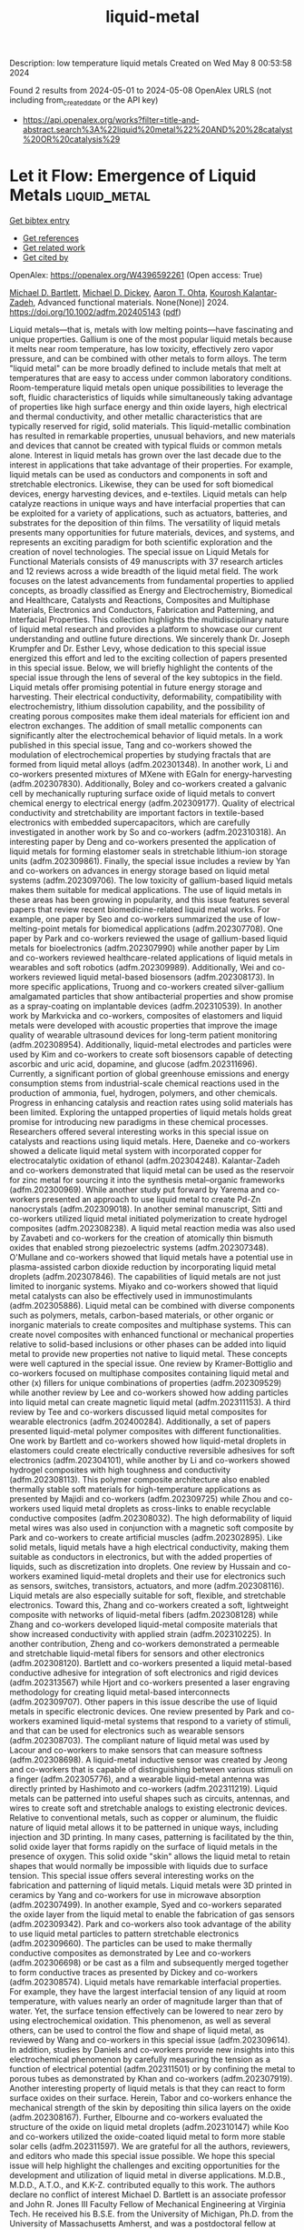 #+TITLE: liquid-metal
Description: low temperature liquid metals
Created on Wed May  8 00:53:58 2024

Found 2 results from 2024-05-01 to 2024-05-08
OpenAlex URLS (not including from_created_date or the API key)
- [[https://api.openalex.org/works?filter=title-and-abstract.search%3A%22liquid%20metal%22%20AND%20%28catalyst%20OR%20catalysis%29]]

* Let it Flow: Emergence of Liquid Metals  :liquid_metal:
:PROPERTIES:
:UUID: https://openalex.org/W4396592261
:TOPICS: Plant Signaling and Communication Mechanisms, Application of Partially Ordered Sets in Chemistry Research
:PUBLICATION_DATE: 2024-05-02
:END:    
    
[[elisp:(doi-add-bibtex-entry "https://doi.org/10.1002/adfm.202405143")][Get bibtex entry]] 

- [[elisp:(progn (xref--push-markers (current-buffer) (point)) (oa--referenced-works "https://openalex.org/W4396592261"))][Get references]]
- [[elisp:(progn (xref--push-markers (current-buffer) (point)) (oa--related-works "https://openalex.org/W4396592261"))][Get related work]]
- [[elisp:(progn (xref--push-markers (current-buffer) (point)) (oa--cited-by-works "https://openalex.org/W4396592261"))][Get cited by]]

OpenAlex: https://openalex.org/W4396592261 (Open access: True)
    
[[https://openalex.org/A5088452440][Michael D. Bartlett]], [[https://openalex.org/A5083975325][Michael D. Dickey]], [[https://openalex.org/A5068511935][Aaron T. Ohta]], [[https://openalex.org/A5067220816][Kourosh Kalantar‐Zadeh]], Advanced functional materials. None(None)] 2024. https://doi.org/10.1002/adfm.202405143  ([[https://onlinelibrary.wiley.com/doi/pdfdirect/10.1002/adfm.202405143][pdf]])
     
Liquid metals—that is, metals with low melting points—have fascinating and unique properties. Gallium is one of the most popular liquid metals because it melts near room temperature, has low toxicity, effectively zero vapor pressure, and can be combined with other metals to form alloys. The term "liquid metal" can be more broadly defined to include metals that melt at temperatures that are easy to access under common laboratory conditions. Room-temperature liquid metals open unique possibilities to leverage the soft, fluidic characteristics of liquids while simultaneously taking advantage of properties like high surface energy and thin oxide layers, high electrical and thermal conductivity, and other metallic characteristics that are typically reserved for rigid, solid materials. This liquid-metallic combination has resulted in remarkable properties, unusual behaviors, and new materials and devices that cannot be created with typical fluids or common metals alone. Interest in liquid metals has grown over the last decade due to the interest in applications that take advantage of their properties. For example, liquid metals can be used as conductors and components in soft and stretchable electronics. Likewise, they can be used for soft biomedical devices, energy harvesting devices, and e-textiles. Liquid metals can help catalyze reactions in unique ways and have interfacial properties that can be exploited for a variety of applications, such as actuators, batteries, and substrates for the deposition of thin films. The versatility of liquid metals presents many opportunities for future materials, devices, and systems, and represents an exciting paradigm for both scientific exploration and the creation of novel technologies. The special issue on Liquid Metals for Functional Materials consists of 49 manuscripts with 37 research articles and 12 reviews across a wide breadth of the liquid metal field. The work focuses on the latest advancements from fundamental properties to applied concepts, as broadly classified as Energy and Electrochemistry, Biomedical and Healthcare, Catalysts and Reactions, Composites and Multiphase Materials, Electronics and Conductors, Fabrication and Patterning, and Interfacial Properties. This collection highlights the multidisciplinary nature of liquid metal research and provides a platform to showcase our current understanding and outline future directions. We sincerely thank Dr. Joseph Krumpfer and Dr. Esther Levy, whose dedication to this special issue energized this effort and led to the exciting collection of papers presented in this special issue. Below, we will briefly highlight the contents of the special issue through the lens of several of the key subtopics in the field. Liquid metals offer promising potential in future energy storage and harvesting. Their electrical conductivity, deformability, compatibility with electrochemistry, lithium dissolution capability, and the possibility of creating porous composites make them ideal materials for efficient ion and electron exchanges. The addition of small metallic components can significantly alter the electrochemical behavior of liquid metals. In a work published in this special issue, Tang and co-workers showed the modulation of electrochemical properties by studying fractals that are formed from liquid metal alloys (adfm.202301348). In another work, Li and co-workers presented mixtures of MXene with EGaIn for energy-harvesting (adfm.202307830). Additionally, Boley and co-workers created a galvanic cell by mechanically rupturing surface oxide of liquid metals to convert chemical energy to electrical energy (adfm.202309177). Quality of electrical conductivity and stretchability are important factors in textile-based electronics with embedded supercapacitors, which are carefully investigated in another work by So and co-workers (adfm.202310318). An interesting paper by Deng and co-workers presented the application of liquid metals for forming elastomer seals in stretchable lithium-ion storage units (adfm.202309861). Finally, the special issue includes a review by Yan and co-workers on advances in energy storage based on liquid metal systems (adfm.202309706). The low toxicity of gallium-based liquid metals makes them suitable for medical applications. The use of liquid metals in these areas has been growing in popularity, and this issue features several papers that review recent biomedicine-related liquid metal works. For example, one paper by Seo and co-workers summarized the use of low-melting-point metals for biomedical applications (adfm.202307708). One paper by Park and co-workers reviewed the usage of gallium-based liquid metals for bioelectronics (adfm.202307990) while another paper by Lim and co-workers reviewed healthcare-related applications of liquid metals in wearables and soft robotics (adfm.202309989). Additionally, Wei and co-workers reviewed liquid metal-based biosensors (adfm.202308173). In more specific applications, Truong and co-workers created silver-gallium amalgamated particles that show antibacterial properties and show promise as a spray-coating on implantable devices (adfm.202310539). In another work by Markvicka and co-workers, composites of elastomers and liquid metals were developed with acoustic properties that improve the image quality of wearable ultrasound devices for long-term patient monitoring (adfm.202308954). Additionally, liquid-metal electrodes and particles were used by Kim and co-workers to create soft biosensors capable of detecting ascorbic and uric acid, dopamine, and glucose (adfm.202311696). Currently, a significant portion of global greenhouse emissions and energy consumption stems from industrial-scale chemical reactions used in the production of ammonia, fuel, hydrogen, polymers, and other chemicals. Progress in enhancing catalysis and reaction rates using solid materials has been limited. Exploring the untapped properties of liquid metals holds great promise for introducing new paradigms in these chemical processes. Researchers offered several interesting works in this special issue on catalysts and reactions using liquid metals. Here, Daeneke and co-workers showed a delicate liquid metal system with incorporated copper for electrocatalytic oxidation of ethanol (adfm.202304248). Kalantar-Zadeh and co-workers demonstrated that liquid metal can be used as the reservoir for zinc metal for sourcing it into the synthesis metal–organic frameworks (adfm.202300969). While another study put forward by Yarema and co-workers presented an approach to use liquid metal to create Pd-Zn nanocrystals (adfm.202309018). In another seminal manuscript, Sitti and co-workers utilized liquid metal initiated polymerization to create hydrogel composites (adfm.202308238). A liquid metal reaction media was also used by Zavabeti and co-workers for the creation of atomically thin bismuth oxides that enabled strong piezoelectric systems (adfm.202307348). O'Mullane and co-workers showed that liquid metals have a potential use in plasma-assisted carbon dioxide reduction by incorporating liquid metal droplets (adfm.202307846). The capabilities of liquid metals are not just limited to inorganic systems. Miyako and co-workers showed that liquid metal catalysts can also be effectively used in immunostimulants (adfm.202305886). Liquid metal can be combined with diverse components such as polymers, metals, carbon-based materials, or other organic or inorganic materials to create composites and multiphase systems. This can create novel composites with enhanced functional or mechanical properties relative to solid-based inclusions or other phases can be added into liquid metal to provide new properties not native to liquid metal. These concepts were well captured in the special issue. One review by Kramer-Bottiglio and co-workers focused on multiphase composites containing liquid metal and other (x) fillers for unique combinations of properties (adfm.202309529) while another review by Lee and co-workers showed how adding particles into liquid metal can create magnetic liquid metal (adfm.202311153). A third review by Tee and co-workers discussed liquid metal composites for wearable electronics (adfm.202400284). Additionally, a set of papers presented liquid-metal polymer composites with different functionalities. One work by Bartlett and co-workers showed how liquid-metal droplets in elastomers could create electrically conductive reversible adhesives for soft electronics (adfm.202304101), while another by Li and co-workers showed hydrogel composites with high toughness and conductivity (adfm.202308113). This polymer composite architecture also enabled thermally stable soft materials for high-temperature applications as presented by Majidi and co-workers (adfm.202309725) while Zhou and co-workers used liquid metal droplets as cross-links to enable recyclable conductive composites (adfm.202308032). The high deformability of liquid metal wires was also used in conjunction with a magnetic soft composite by Park and co-workers to create artificial muscles (adfm.202302895). Like solid metals, liquid metals have a high electrical conductivity, making them suitable as conductors in electronics, but with the added properties of liquids, such as discretization into droplets. One review by Hussain and co-workers examined liquid-metal droplets and their use for electronics such as sensors, switches, transistors, actuators, and more (adfm.202308116). Liquid metals are also especially suitable for soft, flexible, and stretchable electronics. Toward this, Zhang and co-workers created a soft, lightweight composite with networks of liquid-metal fibers (adfm.202308128) while Zhang and co-workers developed liquid-metal composite materials that show increased conductivity with applied strain (adfm.202310225). In another contribution, Zheng and co-workers demonstrated a permeable and stretchable liquid-metal fibers for sensors and other electronics (adfm.202308120). Bartlett and co-workers presented a liquid metal-based conductive adhesive for integration of soft electronics and rigid devices (adfm.202313567) while Hjort and co-workers presented a laser engraving methodology for creating liquid metal-based interconnects (adfm.202309707). Other papers in this issue describe the use of liquid metals in specific electronic devices. One review presented by Park and co-workers examined liquid-metal systems that respond to a variety of stimuli, and that can be used for electronics such as wearable sensors (adfm.202308703). The compliant nature of liquid metal was used by Lacour and co-workers to make sensors that can measure softness (adfm.202308698). A liquid-metal inductive sensor was created by Jeong and co-workers that is capable of distinguishing between various stimuli on a finger (adfm.202305776), and a wearable liquid-metal antenna was directly printed by Hashimoto and co-workers (adfm.202311219). Liquid metals can be patterned into useful shapes such as circuits, antennas, and wires to create soft and stretchable analogs to existing electronic devices. Relative to conventional metals, such as copper or aluminum, the fluidic nature of liquid metal allows it to be patterned in unique ways, including injection and 3D printing. In many cases, patterning is facilitated by the thin, solid oxide layer that forms rapidly on the surface of liquid metals in the presence of oxygen. This solid oxide "skin" allows the liquid metal to retain shapes that would normally be impossible with liquids due to surface tension. This special issue offers several interesting works on the fabrication and patterning of liquid metals. Liquid metals were 3D printed in ceramics by Yang and co-workers for use in microwave absorption (adfm.202307499). In another example, Syed and co-workers separated the oxide layer from the liquid metal to enable the fabrication of gas sensors (adfm.202309342). Park and co-workers also took advantage of the ability to use liquid metal particles to pattern stretchable electronics (adfm.202309660). The particles can be used to make thermally conductive composites as demonstrated by Lee and co-workers (adfm.202306698) or be cast as a film and subsequently merged together to form conductive traces as presented by Dickey and co-workers (adfm.202308574). Liquid metals have remarkable interfacial properties. For example, they have the largest interfacial tension of any liquid at room temperature, with values nearly an order of magnitude larger than that of water. Yet, the surface tension effectively can be lowered to near zero by using electrochemical oxidation. This phenomenon, as well as several others, can be used to control the flow and shape of liquid metal, as reviewed by Wang and co-workers in this special issue (adfm.202309614). In addition, studies by Daniels and co-workers provide new insights into this electrochemical phenomenon by carefully measuring the tension as a function of electrical potential (adfm.202311501) or by confining the metal to porous tubes as demonstrated by Khan and co-workers (adfm.202307919). Another interesting property of liquid metals is that they can react to form surface oxides on their surface. Herein, Tabor and co-workers enhance the mechanical strength of the skin by depositing thin silica layers on the oxide (adfm.202308167). Further, Elbourne and co-workers evaluated the structure of the oxide on liquid metal droplets (adfm.202310147) while Koo and co-workers utilized the oxide-coated liquid metal to form more stable solar cells (adfm.202311597). We are grateful for all the authors, reviewers, and editors who made this special issue possible. We hope this special issue will help highlight the challenges and exciting opportunities for the development and utilization of liquid metal in diverse applications. M.D.B., M.D.D., A.T.O., and K.K-Z. contributed equally to this work. The authors declare no conflict of interest Michael D. Bartlett is an associate professor and John R. Jones III Faculty Fellow of Mechanical Engineering at Virginia Tech. He received his B.S.E. from the University of Michigan, Ph.D. from the University of Massachusetts Amherst, and was a postdoctoral fellow at Carnegie Mellon University. Michael leads the Soft Materials and Structures Lab, which investigates multifunctional soft materials and composites with highly controllable mechanical and functional properties for the creation of soft electronics and robotics based on liquid metal, switchable and intelligent adhesives, and adaptive materials. Michael Dickey is the Camille and Henry Dreyfus Professor in the Department of Chemical & Biomolecular Engineering at NC State University. He received a B.S. in chemical engineering from Georgia Institute of Technology (1999) and a Ph.D. from the University of Texas (2006) under the guidance of Professor Grant Willson. From 2006 to 2008, he was a post-doctoral fellow in the lab of Professor George Whitesides at Harvard University. He completed a sabbatical at Microsoft in 2016 and EPFL in 2023. Michael's research interests include soft matter (liquid metals, gels, polymers) for soft and stretchable devices (electronics, energy harvesters, and soft robotics). Aaron Ohta is a professor in the Department of Electrical and Computer Engineering at the University of Hawaii at Manoa. He received his B.S. degree from the University of Hawaii at Manoa, his M.S. degree from the University of California, Los Angeles, and his Ph.D. degree from the University of California, Berkeley, all in electrical engineering. Aaron's research interests include reconfigurable circuits and systems using liquid metals and other materials, microfluidics, and microelectromechanical systems (MEMS). Kourosh Kalantar-Zadeh is a professor and Head of School of Chemical and Biomolecular Engineering at the University of Sydney. He is involved in research in the fields of analytical chemistry, materials sciences, gastroenterology, electronics, and sensors. Professor Kalantar-Zadeh is best known for his works on ingestible sensors, liquid metals, and 2D semiconductors. He led his group to the invention of an ingestible chemical sensor: human gas sensing capsule, one of the breakthroughs in the field of medical devices. He has received several international awards for his scientific contributions including the 2017 IEEE Sensor Council Achievement, and 2020 Robert Boyle Prize of RSC.    

    

* Operando Characterization and Molecular Simulations Reveal the Growth Kinetics of Graphene on Liquid Copper During Chemical Vapor Deposition  :liquid_metal:
:PROPERTIES:
:UUID: https://openalex.org/W4396517390
:TOPICS: Graphene: Properties, Synthesis, and Applications, Diamond Nanotechnology and Applications, Nanoscale Thermal Transport in Carbon Materials
:PUBLICATION_DATE: 2024-04-30
:END:    
    
[[elisp:(doi-add-bibtex-entry "https://doi.org/10.1021/acsnano.4c02070")][Get bibtex entry]] 

- [[elisp:(progn (xref--push-markers (current-buffer) (point)) (oa--referenced-works "https://openalex.org/W4396517390"))][Get references]]
- [[elisp:(progn (xref--push-markers (current-buffer) (point)) (oa--related-works "https://openalex.org/W4396517390"))][Get related work]]
- [[elisp:(progn (xref--push-markers (current-buffer) (point)) (oa--cited-by-works "https://openalex.org/W4396517390"))][Get cited by]]

OpenAlex: https://openalex.org/W4396517390 (Open access: False)
    
[[https://openalex.org/A5006929737][Valentina Belova]], [[https://openalex.org/A5050054944][Hao Gao]], [[https://openalex.org/A5031837222][Hendrik H. Heenen]], [[https://openalex.org/A5092061311][Wissal Sghaier]], [[https://openalex.org/A5088137297][Anastasios C. Manikas]], [[https://openalex.org/A5033794109][Christos Tsakonas]], [[https://openalex.org/A5069837152][Mehdi Saedi]], [[https://openalex.org/A5044300693][Johannes T. Margraf]], [[https://openalex.org/A5071814045][Costas Galiotis]], [[https://openalex.org/A5077055219][Gilles Renaud]], [[https://openalex.org/A5079450836][Oleg Konovalov]], [[https://openalex.org/A5021296109][Irene M. N. Groot]], [[https://openalex.org/A5024866637][Karsten Reuter]], [[https://openalex.org/A5049417640][Maciej Jankowski]], ACS nano. None(None)] 2024. https://doi.org/10.1021/acsnano.4c02070 
     
In recent years, liquid metal catalysts have emerged as a compelling choice for the controllable, large-scale, and high-quality synthesis of two-dimensional materials. At present, there is little mechanistic understanding of the intricate catalytic process, though, of its governing factors or what renders it superior to growth at the corresponding solid catalysts. Here, we report on a combined experimental and computational study of the kinetics of graphene growth during chemical vapor deposition on a liquid copper catalyst. By monitoring the growing graphene flakes in real time using in situ radiation-mode optical microscopy, we explore the growth morphology and kinetics over a wide range of CH4-to-H2 pressure ratios and deposition temperatures. Constant growth rates of the flakes' radius indicate a growth mode limited by precursor attachment, whereas methane-flux-dependent flake shapes point to limited precursor availability. Large-scale free energy simulations enabled by an efficient machine-learning moment tensor potential trained to density functional theory data provide quantitative barriers for key atomic-scale growth processes. The wealth of experimental and theoretical data can be consistently combined into a microkinetic model that reveals mixed growth kinetics that, in contrast to the situation at solid Cu, is partly controlled by precursor attachment alongside precursor availability. Key mechanistic aspects that directly point toward the improved graphene quality are a largely suppressed carbon dimer attachment due to the facile incorporation of this precursor species into the liquid surface and a low-barrier ring-opening process that self-heals 5-membered rings resulting from remaining dimer attachments.    

    
